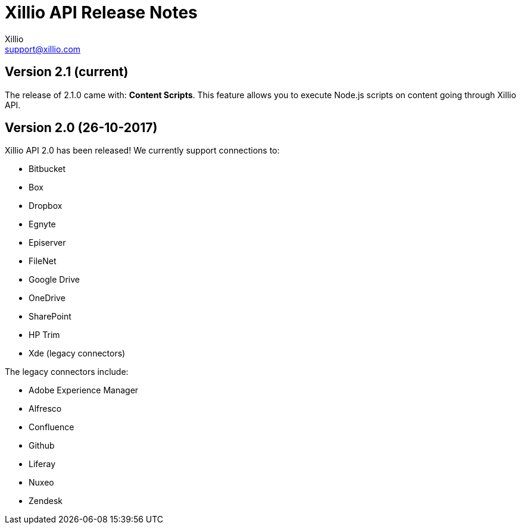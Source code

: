 = Xillio API Release Notes
Xillio <support@xillio.com>

== Version 2.1 (current)

The release of 2.1.0 came with: *Content Scripts*.
This feature allows you to execute Node.js scripts on content going through Xillio API.


== Version 2.0 (26-10-2017)

Xillio API 2.0 has been released!
We currently support connections to:

- Bitbucket
- Box
- Dropbox
- Egnyte
- Episerver
- FileNet
- Google Drive
- OneDrive
- SharePoint
- HP Trim
- Xde (legacy connectors)

The legacy connectors include:

- Adobe Experience Manager
- Alfresco
- Confluence
- Github
- Liferay
- Nuxeo
- Zendesk
